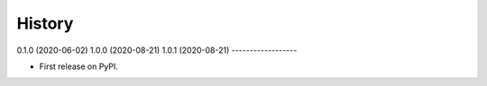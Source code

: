 =======
History
=======

0.1.0 (2020-06-02)
1.0.0 (2020-08-21)
1.0.1 (2020-08-21)
------------------

* First release on PyPI.
